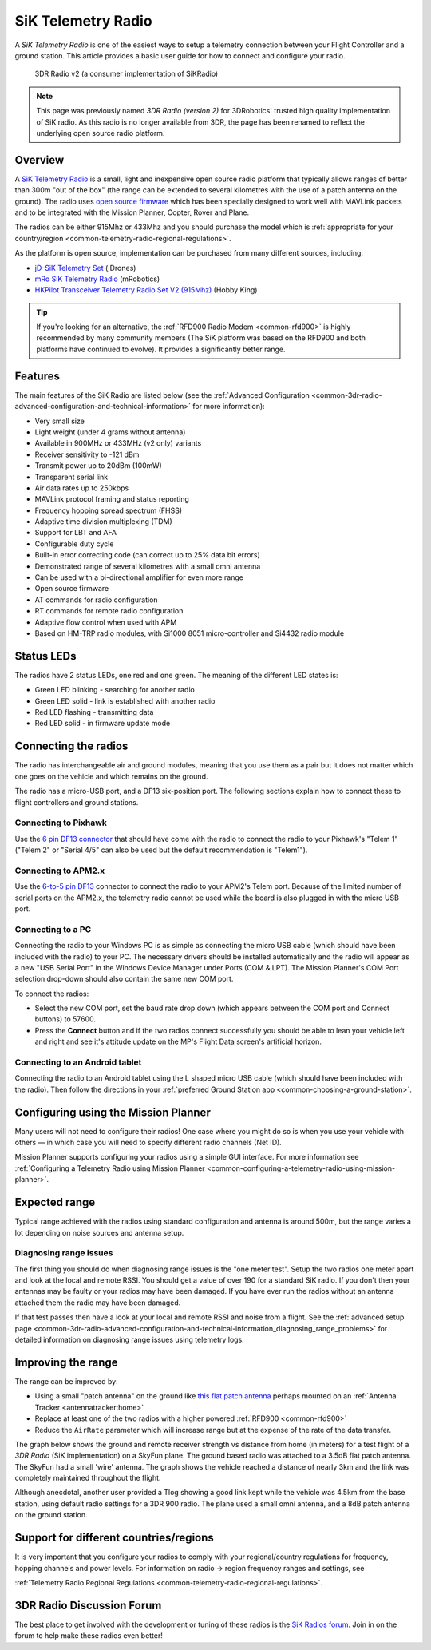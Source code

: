 .. _common-sik-telemetry-radio:

===================
SiK Telemetry Radio
===================

A *SiK Telemetry Radio* is one of the easiest ways to setup a telemetry
connection between your Flight Controller and a ground station. This article
provides a basic user guide for how to connect and configure your radio.

.. figure:: ../../../images/3dr_radio_v2.jpg
   :target: ../_images/3dr_radio_v2.jpg

   3DR Radio v2 (a consumer implementation of SiKRadio)

.. note::

   This page was previously named *3DR Radio (version 2)* for
   3DRobotics' trusted high quality implementation of SiK radio. As this
   radio is no longer available from 3DR, the page has been renamed to
   reflect the underlying open source radio platform.

Overview
========

A `SiK Telemetry Radio <https://github.com/ArduPilot/SiK>`__ is a small,
light and inexpensive open source radio platform that typically allows
ranges of better than 300m "out of the box" (the range can be extended
to several kilometres with the use of a patch antenna on the ground).
The radio uses `open source firmware <https://github.com/ArduPilot/SiK>`__
which has been specially designed to work well with MAVLink packets and
to be integrated with the Mission Planner, Copter, Rover and Plane.

The radios can be either 915Mhz or 433Mhz and you should purchase the
model which is :ref:`appropriate for your country/region <common-telemetry-radio-regional-regulations>`.

As the platform is open source, implementation can be purchased from
many different sources, including:

-  `jD-SiK Telemetry Set <http://store.jdrones.com/jD_SiK_Radio_Telemetry_radio_p/rfsik20set900.htm>`__ (jDrones)
-  `mRo SiK Telemetry Radio <https://store.mrobotics.io/ProductDetails.asp?ProductCode=mRo-sikv2>`__ (mRobotics)
-  `HKPilot Transceiver Telemetry Radio Set V2 (915Mhz) <http://www.hobbyking.com/hobbyking/store/__55560__HKPilot_Transceiver_Telemetry_Radio_Set_V2_915Mhz_.html>`__
   (Hobby King)

.. tip::

   If you're looking for an alternative, the 
   :ref:`RFD900 Radio Modem <common-rfd900>` is highly recommended by many community members
   (The SiK platform was based on the RFD900 and both platforms have
   continued to evolve). It provides a significantly better range. 

Features
========

The main features of the SiK Radio are listed below (see the :ref:`Advanced Configuration <common-3dr-radio-advanced-configuration-and-technical-information>`
for more information):

-  Very small size
-  Light weight (under 4 grams without antenna)
-  Available in 900MHz or 433MHz (v2 only) variants
-  Receiver sensitivity to -121 dBm
-  Transmit power up to 20dBm (100mW)
-  Transparent serial link
-  Air data rates up to 250kbps
-  MAVLink protocol framing and status reporting
-  Frequency hopping spread spectrum (FHSS)
-  Adaptive time division multiplexing (TDM)
-  Support for LBT and AFA
-  Configurable duty cycle
-  Built-in error correcting code (can correct up to 25% data bit
   errors)
-  Demonstrated range of several kilometres with a small omni antenna
-  Can be used with a bi-directional amplifier for even more range
-  Open source firmware
-  AT commands for radio configuration
-  RT commands for remote radio configuration
-  Adaptive flow control when used with APM
-  Based on HM-TRP radio modules, with Si1000 8051 micro-controller and
   Si4432 radio module

Status LEDs
===========

The radios have 2 status LEDs, one red and one green. The meaning of the
different LED states is:

-  Green LED blinking - searching for another radio
-  Green LED solid - link is established with another radio
-  Red LED flashing - transmitting data
-  Red LED solid - in firmware update mode

Connecting the radios
=====================

The radio has interchangeable air and ground modules, meaning that you
use them as a pair but it does not matter which one goes on the vehicle
and which remains on the ground.

The radio has a micro-USB port, and a DF13 six-position port. The
following sections explain how to connect these to flight controllers
and ground stations.

.. image:: ../../../images/3dr_radio_v2.jpg
    :target: ../_images/3dr_radio_v2.jpg

.. image:: ../../../images/3dr-radio-pinout.jpg
    :target: ../_images/3dr-radio-pinout.jpg

Connecting to Pixhawk
---------------------

Use the `6 pin DF13 connector <http://www.unmannedtechshop.co.uk/df13-6-position-to-5-position-connector-15-cm/>`__
that should have come with the radio to connect the radio to your
Pixhawk's "Telem 1" ("Telem 2" or "Serial 4/5" can also be used but the
default recommendation is "Telem1").

.. image:: ../../../images/Telemetry_3DR_Radio_Pixhawk.jpg
    :target: ../_images/Telemetry_3DR_Radio_Pixhawk.jpg

Connecting to APM2.x
--------------------

Use the `6-to-5 pin DF13 <http://www.unmannedtechshop.co.uk/df13-6-position-to-5-position-connector-15-cm/>`__
connector to connect the radio to your APM2's Telem port. Because of the
limited number of serial ports on the APM2.x, the telemetry radio cannot
be used while the board is also plugged in with the micro USB port.

.. image:: ../../../images/Telemetry_3DR_Radio_APM2.jpg
    :target: ../_images/Telemetry_3DR_Radio_APM2.jpg

Connecting to a PC
------------------

Connecting the radio to your Windows PC is as simple as connecting the
micro USB cable (which should have been included with the radio) to your
PC. The necessary drivers should be installed automatically and the
radio will appear as a new "USB Serial Port" in the Windows Device
Manager under Ports (COM & LPT). The Mission Planner's COM Port
selection drop-down should also contain the same new COM port.

.. image:: ../../../images/Telemetry_3drRadio_DeviceManagerAndMP.jpg
    :target: ../_images/Telemetry_3drRadio_DeviceManagerAndMP.jpg

To connect the radios:

-  Select the new COM port, set the baud rate drop down (which appears
   between the COM port and Connect buttons) to 57600.
-  Press the **Connect** button and if the two radios connect
   successfully you should be able to lean your vehicle left and right
   and see it's attitude update on the MP's Flight Data screen's
   artificial horizon.

Connecting to an Android tablet
-------------------------------

Connecting the radio to an Android tablet using the L shaped micro USB
cable (which should have been included with the radio). Then follow the
directions in your :ref:`preferred Ground Station app <common-choosing-a-ground-station>`.

.. image:: ../../../images/Telemetry_3DR_Radio_Tablet.jpg
    :target: ../_images/Telemetry_3DR_Radio_Tablet.jpg

    
.. _common-sik-telemetry-radio_configuring_using_the_mission_planner:

Configuring using the Mission Planner
=====================================

Many users will not need to configure their radios! One case where you
might do so is when you use your vehicle with others — in which case you
will need to specify different radio channels (Net ID).

Mission Planner supports configuring your radios using a simple GUI
interface. For more information see :ref:`Configuring a Telemetry Radio using Mission Planner <common-configuring-a-telemetry-radio-using-mission-planner>`.

Expected range
==============

Typical range achieved with the radios using standard configuration and
antenna is around 500m, but the range varies a lot depending on noise
sources and antenna setup.

Diagnosing range issues
-----------------------

The first thing you should do when diagnosing range issues is the "one
meter test". Setup the two radios one meter apart and look at the local
and remote RSSI. You should get a value of over 190 for a standard SiK
radio. If you don't then your antennas may be faulty or your radios may
have been damaged. If you have ever run the radios without an antenna
attached them the radio may have been damaged.

If that test passes then have a look at your local and remote RSSI and
noise from a flight. See the :ref:`advanced setup page <common-3dr-radio-advanced-configuration-and-technical-information_diagnosing_range_problems>`
for detailed information on diagnosing range issues using telemetry
logs.

Improving the range
===================

The range can be improved by:

-  Using a small "patch antenna" on the ground like `this flat patch antenna <http://www.readymaderc.com/store/index.php?main_page=product_info&cPath=11_45_47&products_id=51>`__
   perhaps mounted on an :ref:`Antenna Tracker <antennatracker:home>`
-  Replace at least one of the two radios with a higher powered
   :ref:`RFD900 <common-rfd900>`
-  Reduce the ``AirRate`` parameter which will increase range but at the
   expense of the rate of the data transfer.

The graph below shows the ground and remote receiver strength vs
distance from home (in meters) for a test flight of a *3DR Radio* (SiK
implementation) on a SkyFun plane. The ground based radio was attached
to a 3.5dB flat patch antenna. The SkyFun had a small 'wire' antenna.
The graph shows the vehicle reached a distance of nearly 3km and the
link was completely maintained throughout the flight.

.. image:: ../../../images/3DR-915-txpower2-64kbps-ECC.jpg
    :target: ../_images/3DR-915-txpower2-64kbps-ECC.jpg

Although anecdotal, another user provided a Tlog showing a good link
kept while the vehicle was 4.5km from the base station, using default
radio settings for a 3DR 900 radio. The plane used a small omni antenna,
and a 8dB patch antenna on the ground station.

Support for different countries/regions
=======================================

It is very important that you configure your radios to comply with your
regional/country regulations for frequency, hopping channels and power
levels. For information on radio -> region frequency ranges and
settings, see

:ref:`Telemetry Radio Regional Regulations <common-telemetry-radio-regional-regulations>`.

3DR Radio Discussion Forum
==========================

The best place to get involved with the development or tuning of these
radios is the `SiK Radios forum <http://discuss.ardupilot.org/c/hardware-discussion/radios-hardware>`__. Join in on the
forum to help make these radios even better!
